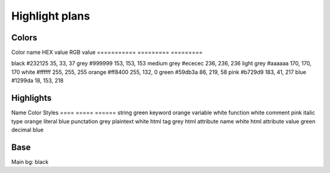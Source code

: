 Highlight plans
===============

Colors
------

Color name   HEX value  RGB value
===========  =========  =========

black        #232125    35,  33,  37
grey         #999999    153, 153, 153
medium grey  #ececec    236, 236, 236
light grey   #aaaaaa    170, 170, 170
white        #ffffff    255, 255, 255
orange       #ff8400    255, 132, 0
green        #59db3a    86,  219, 58
pink         #b729d9    183, 41,  217
blue         #1299da    18,  153, 218

Highlights
----------

Name                  Color   Styles
====                  =====   ======
string                green   
keyword               orange  
variable              white
function              white
comment               pink    italic
type                  orange  
literal               blue    
punctation            grey    
plaintext             white   
html tag              grey    
html attribute name   white   
html attribute value  green   
decimal               blue    

Base
----

Main bg: black
